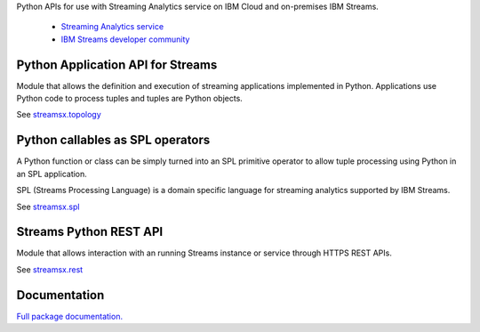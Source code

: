 Python APIs for use with Streaming Analytics service on
IBM Cloud and on-premises IBM Streams.

 * `Streaming Analytics service <https://console.ng.bluemix.net/catalog/services/streaming-analytics>`_
 * `IBM Streams developer community <https://developer.ibm.com/streamsdev/>`_

Python Application API for Streams
==================================
Module that allows the definition and execution of streaming
applications implemented in Python. Applications use Python code to process
tuples and tuples are Python objects.

See `streamsx.topology <http://ibmstreams.github.io/streamsx.topology/doc/releases/1.9/pythondoc/streamsx.topology.html#module-streamsx.topology>`_

Python callables as SPL operators
=================================
A Python function or class can be simply turned into an SPL primitive operator
to allow tuple processing using Python in an SPL application.

SPL (Streams Processing Language) is a domain specific language for streaming
analytics supported by IBM Streams.

See `streamsx.spl <http://ibmstreams.github.io/streamsx.topology/doc/releases/1.9/pythondoc/streamsx.spl.html#module-streamsx.spl>`_

Streams Python REST API
=======================

Module that allows interaction with an running Streams instance or service
through HTTPS REST APIs.

See `streamsx.rest <http://ibmstreams.github.io/streamsx.topology/doc/releases/1.9/pythondoc/streamsx.rest.html#module-streamsx.rest>`_

Documentation
=============

`Full package documentation. <http://ibmstreams.github.io/streamsx.topology/doc/releases/1.9/pythondoc/index.html>`_




